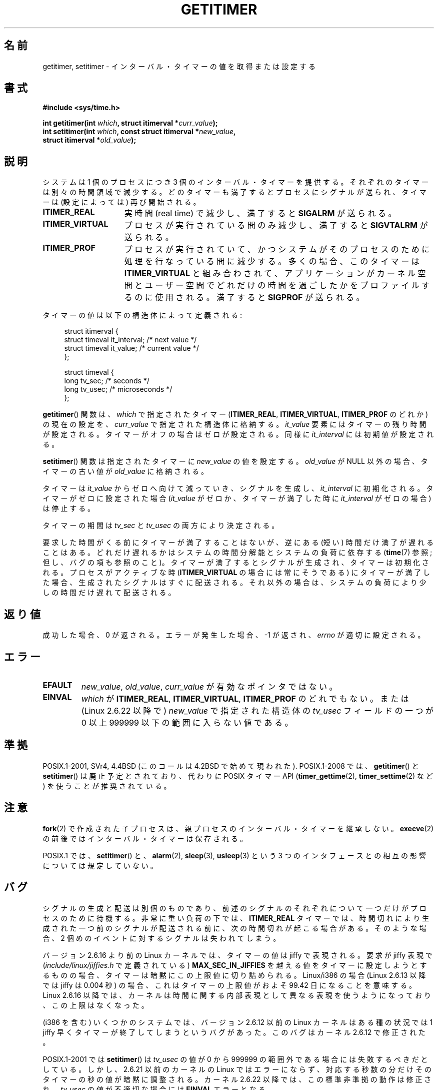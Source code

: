 .\" Copyright 7/93 by Darren Senn <sinster@scintilla.santa-clara.ca.us>
.\" Based on a similar page Copyright 1992 by Rick Faith
.\" May be freely distributed
.\" Modified Tue Oct 22 00:22:35 EDT 1996 by Eric S. Raymond <esr@thyrsus.com>
.\" 2005-04-06 mtk, Matthias Lang <matthias@corelatus.se>
.\" 	Noted MAX_SEC_IN_JIFFIES ceiling
.\"*******************************************************************
.\"
.\" This file was generated with po4a. Translate the source file.
.\"
.\"*******************************************************************
.TH GETITIMER 2 2009\-03\-15 Linux "Linux Programmer's Manual"
.SH 名前
getitimer, setitimer \- インターバル・タイマーの値を取得または設定する
.SH 書式
.nf
\fB#include <sys/time.h>\fP
.sp
\fBint getitimer(int \fP\fIwhich\fP\fB, struct itimerval *\fP\fIcurr_value\fP\fB);\fP
.br
\fBint setitimer(int \fP\fIwhich\fP\fB, const struct itimerval *\fP\fInew_value\fP\fB,\fP
\fB              struct itimerval *\fP\fIold_value\fP\fB);\fP
.fi
.SH 説明
システムは 1 個のプロセスにつき 3 個のインターバル・タイマーを提供する。 それぞれのタイマーは別々の時間領域で減少する。
どのタイマーも満了するとプロセスにシグナルが送られ、 タイマーは (設定によっては) 再び開始される。
.TP  1.5i
\fBITIMER_REAL\fP
実時間 (real time) で減少し、満了すると \fBSIGALRM\fP が送られる。
.TP 
\fBITIMER_VIRTUAL\fP
プロセスが実行されている間のみ減少し、満了すると \fBSIGVTALRM\fP が送られる。
.TP 
\fBITIMER_PROF\fP
プロセスが実行されていて、 かつシステムがそのプロセスのために処理を行なっている間に減少する。 多くの場合、このタイマーは
\fBITIMER_VIRTUAL\fP と組み合わされて、アプリケーションがカーネル空間とユーザー空間で
どれだけの時間を過ごしたかをプロファイルするのに使用される。 満了すると \fBSIGPROF\fP が送られる。
.LP
タイマーの値は以下の構造体によって定義される:
.PD 0
.in +4n
.nf

struct itimerval {
    struct timeval it_interval; /* next value */
    struct timeval it_value;    /* current value */
};

struct timeval {
    long tv_sec;                /* seconds */
    long tv_usec;               /* microseconds */
};
.fi
.in
.PD
.LP
\fBgetitimer\fP()  関数は、 \fIwhich\fP で指定されたタイマー (\fBITIMER_REAL\fP, \fBITIMER_VIRTUAL\fP,
\fBITIMER_PROF\fP のどれか) の現在の設定を、 \fIcurr_value\fP で指定された構造体に格納する。 \fIit_value\fP
要素にはタイマーの残り時間が設定される。タイマーがオフの場合は ゼロが設定される。同様に \fIit_interval\fP には初期値が設定される。

\fBsetitimer\fP()  関数は指定されたタイマーに \fInew_value\fP の値を設定する。 \fIold_value\fP が NULL
以外の場合、タイマーの古い値が \fIold_value\fP に格納される。
.LP
タイマーは \fIit_value\fP からゼロへ向けて減っていき、シグナルを生成し、 \fIit_interval\fP に初期化される。
タイマーがゼロに設定された場合 (\fIit_value\fP がゼロか、タイマーが満了した時に \fIit_interval\fP がゼロの場合) は停止する。
.LP
タイマーの期間は \fItv_sec\fP と \fItv_usec\fP の両方により決定される。
.LP
要求した時間がくる前にタイマーが満了することはないが、 逆にある (短い) 時間だけ満了が遅れることはある。
どれだけ遅れるかはシステムの時間分解能とシステムの負荷に依存する (\fBtime\fP(7)  参照; 但し、バグの項も参照のこと)。
タイマーが満了するとシグナルが生成され、タイマーは初期化される。 プロセスがアクティブな時 (\fBITIMER_VIRTUAL\fP
の場合には常にそうである) にタイマーが満了した場合、生成されたシグナルは すぐに配送される。それ以外の場合は、システムの負荷により少しの時間だけ
遅れて配送される。
.SH 返り値
成功した場合、0 が返される。エラーが発生した場合、\-1 が返され、 \fIerrno\fP が適切に設定される。
.SH エラー
.TP 
\fBEFAULT\fP
\fInew_value\fP, \fIold_value\fP, \fIcurr_value\fP が有効なポインタではない。
.TP 
\fBEINVAL\fP
\fIwhich\fP が \fBITIMER_REAL\fP, \fBITIMER_VIRTUAL\fP, \fBITIMER_PROF\fP のどれでもない。 または
(Linux 2.6.22 以降で)  \fInew_value\fP で指定された構造体の \fItv_usec\fP フィールドの一つが 0 以上 999999
以下の範囲に入らない値である。
.SH 準拠
POSIX.1\-2001, SVr4, 4.4BSD (このコールは 4.2BSD で始めて現われた).  POSIX.1\-2008 では、
\fBgetitimer\fP()  と \fBsetitimer\fP()  は廃止予定とされており、 代わりに POSIX タイマー API
(\fBtimer_gettime\fP(2), \fBtimer_settime\fP(2)  など) を使うことが推奨されている。
.SH 注意
\fBfork\fP(2)  で作成された子プロセスは、 親プロセスのインターバル・タイマーを継承しない。 \fBexecve\fP(2)
の前後ではインターバル・タイマーは保存される。

POSIX.1 では、 \fBsetitimer\fP()  と、 \fBalarm\fP(2), \fBsleep\fP(3), \fBusleep\fP(3)  という 3
つのインタフェースとの相互の影響については規定していない。
.SH バグ
シグナルの生成と配送は別個のものであり、 前述のシグナルのそれぞれについて一つだけがプロセスのために 待機する。 非常に重い負荷の下では、
\fBITIMER_REAL\fP タイマーでは、時間切れにより生成された一つ前のシグナルが配送される前に、 次の時間切れが起こる場合がある。
そのような場合、 2 個めのイベントに対するシグナルは失われてしまう。

バージョン 2.6.16 より前の Linux カーネルでは、 タイマーの値は jiffy で表現される。 要求が jiffy 表現で
(\fIinclude/linux/jiffies.h\fP で定義されている)  \fBMAX_SEC_IN_JIFFIES\fP
を越える値をタイマーに設定しようとするものの場合、 タイマーは暗黙にこの上限値に切り詰められる。 Linux/i386 の場合 (Linux
2.6.13 以降では jiffy は 0.004 秒) の場合、 これはタイマーの上限値がおよそ 99.42 日になることを意味する。 Linux
2.6.16 以降では、カーネルは時間に関する内部表現として 異なる表現を使うようになっており、この上限はなくなった。

.\" 4 Jul 2005: It looks like this bug may remain in 2.4.x.
.\"	http://lkml.org/lkml/2005/7/1/165
(i386 を含む) いくつかのシステムでは、 バージョン 2.6.12 以前の Linux カーネルは ある種の状況では 1 jiffy
早くタイマーが終了してしまうというバグがあった。 このバグはカーネル 2.6.12 で修正された。

.\" Bugzilla report 25 Apr 2006:
.\" http://bugzilla.kernel.org/show_bug.cgi?id=6443
.\" "setitimer() should reject noncanonical arguments"
POSIX.1\-2001 では \fBsetitimer\fP()  は \fItv_usec\fP の値が 0 から 999999
の範囲外である場合には失敗するべきだとしている。 しかし、2.6.21 以前のカーネルの Linux ではエラーにならず、
対応する秒数の分だけそのタイマーの秒の値が暗黙に調整される。 カーネル 2.6.22 以降では、この標準非準拠の動作は修正され、 \fItv_usec\fP
の値が不適切な場合には \fBEINVAL\fP エラーとなる。
.SH 関連項目
\fBgettimeofday\fP(2), \fBsigaction\fP(2), \fBsignal\fP(2), \fBtimer_create\fP(2),
\fBtimerfd_create\fP(2), \fBtime\fP(7)
.SH この文書について
この man ページは Linux \fIman\-pages\fP プロジェクトのリリース 3.41 の一部
である。プロジェクトの説明とバグ報告に関する情報は
http://www.kernel.org/doc/man\-pages/ に書かれている。
